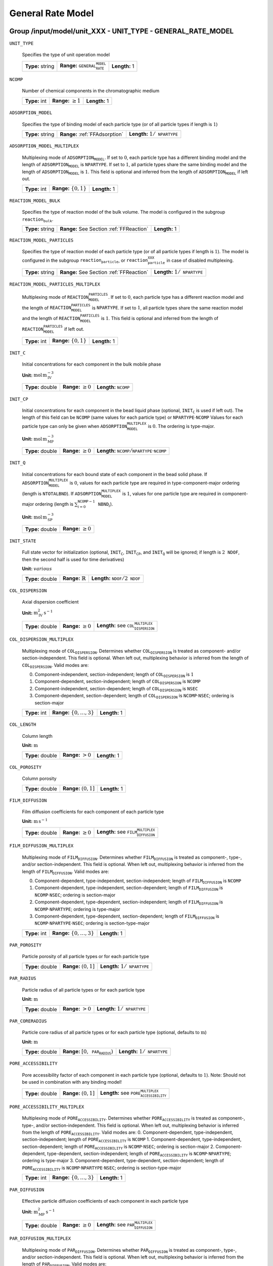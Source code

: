 .. _general_rate_model_config:

General Rate Model
==================

Group /input/model/unit_XXX - UNIT_TYPE - GENERAL_RATE_MODEL
------------------------------------------------------------

``UNIT_TYPE``

   Specifies the type of unit operation model
   
   ================  ==============================================  =============
   **Type:** string  **Range:** :math:`\texttt{GENERAL_RATE_MODEL}`  **Length:** 1
   ================  ==============================================  =============

``NCOMP``

   Number of chemical components in the chromatographic medium
   
   =============  =========================  =============
   **Type:** int  **Range:** :math:`\geq 1`  **Length:** 1
   =============  =========================  =============

``ADSORPTION_MODEL``

   Specifies the type of binding model of each particle type (or of all particle types if length is :math:`1`)
   
   ================  ==============================  =========================================
   **Type:** string  **Range:** :ref:`FFAdsorption`  **Length:** :math:`1 / \texttt{NPARTYPE}`
   ================  ==============================  =========================================

``ADSORPTION_MODEL_MULTIPLEX``

   Multiplexing mode of :math:`\texttt{ADSORPTION_MODEL}`. If set to :math:`0`, each particle type has a different binding model and the length of :math:`\texttt{ADSORPTION_MODEL}` is :math:`\texttt{NPARTYPE}`. If set to :math:`1`, all particle types share the same binding model and the length of :math:`\texttt{ADSORPTION_MODEL}` is :math:`1`.  This field is optional and inferred from the length of :math:`\texttt{ADSORPTION_MODEL}` if left out.
   
   =============  ===========================  =============
   **Type:** int  **Range:** :math:`\{0, 1\}`  **Length:** 1
   =============  ===========================  =============

``REACTION_MODEL_BULK``

   Specifies the type of reaction model of the bulk volume. The model is configured in the subgroup :math:`\texttt{reaction_bulk}`.
   
   ================  ========================================  =============
   **Type:** string  **Range:** See Section :ref:`FFReaction`  **Length:** 1
   ================  ========================================  =============

``REACTION_MODEL_PARTICLES``

   Specifies the type of reaction model of each particle type (or of all particle types if length is :math:`1`). The model is configured in the subgroup :math:`\texttt{reaction_particle}`, or :math:`\texttt{reaction_particle_XXX}` in case of disabled multiplexing.
   
   ================  ========================================  =========================================
   **Type:** string  **Range:** See Section :ref:`FFReaction`  **Length:** :math:`1 / \texttt{NPARTYPE}`
   ================  ========================================  =========================================

``REACTION_MODEL_PARTICLES_MULTIPLEX``

   Multiplexing mode of :math:`\texttt{REACTION_MODEL_PARTICLES}`. If set to :math:`0`, each particle type has a different reaction model and the length of :math:`\texttt{REACTION_MODEL_PARTICLES}` is :math:`\texttt{NPARTYPE}`. If set to :math:`1`, all particle types share the same reaction model and the length of :math:`\texttt{REACTION_MODEL_PARTICLES}` is :math:`1`.  This field is optional and inferred from the length of :math:`\texttt{REACTION_MODEL_PARTICLES}` if left out.
   
   =============  ===========================  =============
   **Type:** int  **Range:** :math:`\{0, 1\}`  **Length:** 1
   =============  ===========================  =============

``INIT_C``

   Initial concentrations for each component in the bulk mobile phase

   **Unit:** :math:`\mathrm{mol}\,\mathrm{m}_{\mathrm{IV}}^{-3}`
   
   ================  =========================  ==================================
   **Type:** double  **Range:** :math:`\geq 0`  **Length:** :math:`\texttt{NCOMP}`
   ================  =========================  ==================================

``INIT_CP``

   Initial concentrations for each component in the bead liquid phase (optional, :math:`\texttt{INIT_C}` is used if left out). The length of this field can be :math:`\texttt{NCOMP}` (same values for each particle type) or :math:`\texttt{NPARTYPE} \cdot \texttt{NCOMP}`  Values for each particle type can only be given when :math:`\texttt{ADSORPTION_MODEL_MULTIPLEX}` is :math:`0`. The ordering is type-major.

   **Unit:** :math:`\mathrm{mol}\,\mathrm{m}_{\mathrm{MP}}^{-3}`
   
   ================  =========================  ===========================================================================
   **Type:** double  **Range:** :math:`\geq 0`  **Length:** :math:`\texttt{NCOMP} / \texttt{NPARTYPE} \cdot \texttt{NCOMP}`
   ================  =========================  ===========================================================================

``INIT_Q``

   Initial concentrations for each bound state of each component in the bead solid phase. If :math:`\texttt{ADSORPTION_MODEL_MULTIPLEX}` is :math:`0`, values for each particle type are required in type-component-major ordering (length is :math:`\texttt{NTOTALBND}`). If :math:`\texttt{ADSORPTION_MODEL_MULTIPLEX}` is :math:`1`, values for one particle type are required in component-major ordering (length is :math:`\sum_{i = 0}^{\texttt{NCOMP} - 1} \texttt{NBND}_i`).

   **Unit:** :math:`\mathrm{mol}\,\mathrm{m}_{\mathrm{SP}}^{-3}`
   
   ================  =========================
   **Type:** double  **Range:** :math:`\geq 0`
   ================  =========================

``INIT_STATE``

   Full state vector for initialization (optional, :math:`\texttt{INIT_C}`, :math:`\texttt{INIT_CP}`, and :math:`\texttt{INIT_Q}` will be ignored; if length is :math:`2\texttt{NDOF}`, then the second half is used for time derivatives)

   **Unit:** :math:`various`
   
   ================  =============================  ==================================================
   **Type:** double  **Range:** :math:`\mathbb{R}`  **Length:** :math:`\texttt{NDOF} / 2\texttt{NDOF}`
   ================  =============================  ==================================================

``COL_DISPERSION``

   Axial dispersion coefficient

   **Unit:** :math:`\mathrm{m}_{\mathrm{IV}}^{2}\,\mathrm{s}^{-1}`
   
   ================  =========================  =========================================================
   **Type:** double  **Range:** :math:`\geq 0`  **Length:** see :math:`\texttt{COL_DISPERSION_MULTIPLEX}`
   ================  =========================  =========================================================

``COL_DISPERSION_MULTIPLEX``

   Multiplexing mode of :math:`\texttt{COL_DISPERSION}`. Determines whether :math:`\texttt{COL_DISPERSION}` is treated as component- and/or section-independent.  This field is optional. When left out, multiplexing behavior is inferred from the length of :math:`\texttt{COL_DISPERSION}`.  Valid modes are: 

   0. Component-independent, section-independent; length of :math:`\texttt{COL_DISPERSION}` is :math:`1` 
   1. Component-dependent, section-independent; length of :math:`\texttt{COL_DISPERSION}` is :math:`\texttt{NCOMP}` 
   2. Component-independent, section-dependent; length of :math:`\texttt{COL_DISPERSION}` is :math:`\texttt{NSEC}` 
   3. Component-dependent, section-dependent; length of :math:`\texttt{COL_DISPERSION}` is :math:`\texttt{NCOMP} \cdot \texttt{NSEC}`; ordering is section-major 
   
   =============  ===================================  =============
   **Type:** int  **Range:** :math:`\{0, \dots, 3 \}`  **Length:** 1
   =============  ===================================  =============

``COL_LENGTH``

   Column length

   **Unit:** :math:`\mathrm{m}`
   
   ================  ======================  =============
   **Type:** double  **Range:** :math:`> 0`  **Length:** 1
   ================  ======================  =============

``COL_POROSITY``

   Column porosity
   
   ================  ========================  =============
   **Type:** double  **Range:** :math:`(0,1]`  **Length:** 1
   ================  ========================  =============

``FILM_DIFFUSION``

   Film diffusion coefficients for each component of each particle type

   **Unit:** :math:`\mathrm{m}\,\mathrm{s}^{-1}`
   
   ================  =========================  =========================================================
   **Type:** double  **Range:** :math:`\geq 0`  **Length:** see :math:`\texttt{FILM_DIFFUSION_MULTIPLEX}`
   ================  =========================  =========================================================

``FILM_DIFFUSION_MULTIPLEX``

   Multiplexing mode of :math:`\texttt{FILM_DIFFUSION}`. Determines whether :math:`\texttt{FILM_DIFFUSION}` is treated as component-, type-, and/or section-independent.  This field is optional. When left out, multiplexing behavior is inferred from the length of :math:`\texttt{FILM_DIFFUSION}`.  Valid modes are: 

   0. Component-dependent, type-independent, section-independent; length of :math:`\texttt{FILM_DIFFUSION}` is :math:`\texttt{NCOMP}`
   1. Component-dependent, type-independent, section-dependent; length of :math:`\texttt{FILM_DIFFUSION}` is :math:`\texttt{NCOMP} \cdot \texttt{NSEC}`; ordering is section-major 
   2. Component-dependent, type-dependent, section-independent; length of :math:`\texttt{FILM_DIFFUSION}` is :math:`\texttt{NCOMP} \cdot \texttt{NPARTYPE}`; ordering is type-major 
   3. Component-dependent, type-dependent, section-dependent; length of :math:`\texttt{FILM_DIFFUSION}` is :math:`\texttt{NCOMP} \cdot \texttt{NPARTYPE} \cdot \texttt{NSEC}`; ordering is section-type-major 
   
   =============  ===================================  =============
   **Type:** int  **Range:** :math:`\{0, \dots, 3 \}`  **Length:** 1
   =============  ===================================  =============

``PAR_POROSITY``

   Particle porosity of all particle types or for each particle type
   
   ================  ========================  =========================================
   **Type:** double  **Range:** :math:`(0,1]`  **Length:** :math:`1 / \texttt{NPARTYPE}`
   ================  ========================  =========================================

``PAR_RADIUS``

   Particle radius of all particle types or for each particle type

   **Unit:** :math:`\mathrm{m}`
   
   ================  =====================  =========================================
   **Type:** double  **Range:** :math:`>0`  **Length:** :math:`1 / \texttt{NPARTYPE}`
   ================  =====================  =========================================

``PAR_CORERADIUS``

   Particle core radius of all particle types or for each particle type (optional, defaults to :math:`\mathrm{m}`)

   **Unit:** :math:`\mathrm{m}`
   
   ================  ===========================================  =========================================
   **Type:** double  **Range:** :math:`[0, \texttt{PAR_RADIUS})`  **Length:** :math:`1 / \texttt{NPARTYPE}`
   ================  ===========================================  =========================================

``PORE_ACCESSIBILITY``

   Pore accessibility factor of each component in each particle type (optional, defaults to :math:`1`).
   Note: Should not be used in combination with any binding model!
   
   ================  =========================  =============================================================
   **Type:** double  **Range:** :math:`(0, 1]`  **Length:** see :math:`\texttt{PORE_ACCESSIBILITY_MULTIPLEX}`
   ================  =========================  =============================================================

``PORE_ACCESSIBILITY_MULTIPLEX``

   Multiplexing mode of :math:`\texttt{PORE_ACCESSIBILITY}`. Determines whether :math:`\texttt{PORE_ACCESSIBILITY}` is treated as component-, type-, and/or section-independent. This field is optional. When left out, multiplexing behavior is inferred from the length of :math:`\texttt{PORE_ACCESSIBILITY}`. Valid modes are: 
   0. Component-dependent, type-independent, section-independent; length of :math:`\texttt{PORE_ACCESSIBILITY}` is :math:`\texttt{NCOMP}` 
   1. Component-dependent, type-independent, section-dependent; length of :math:`\texttt{PORE_ACCESSIBILITY}` is :math:`\texttt{NCOMP} \cdot \texttt{NSEC}`; ordering is section-major 
   2. Component-dependent, type-dependent, section-independent; length of :math:`\texttt{PORE_ACCESSIBILITY}` is :math:`\texttt{NCOMP} \cdot \texttt{NPARTYPE}`; ordering is type-major 
   3. Component-dependent, type-dependent, section-dependent; length of :math:`\texttt{PORE_ACCESSIBILITY}` is :math:`\texttt{NCOMP} \cdot \texttt{NPARTYPE} \cdot \texttt{NSEC}`; ordering is section-type-major 
   
   =============  ===================================  =============
   **Type:** int  **Range:** :math:`\{0, \dots, 3 \}`  **Length:** 1
   =============  ===================================  =============

``PAR_DIFFUSION``

   Effective particle diffusion coefficients of each component in each particle type

   **Unit:** :math:`\mathrm{m}_{\mathrm{MP}}^{2}\,\mathrm{s}^{-1}`
   
   ================  =========================  ========================================================
   **Type:** double  **Range:** :math:`\geq 0`  **Length:** see :math:`\texttt{PAR_DIFFUSION_MULTIPLEX}`
   ================  =========================  ========================================================

``PAR_DIFFUSION_MULTIPLEX``

   Multiplexing mode of :math:`\texttt{PAR_DIFFUSION}`. Determines whether :math:`\texttt{PAR_DIFFUSION}` is treated as component-, type-, and/or section-independent. This field is optional. When left out, multiplexing behavior is inferred from the length of :math:`\texttt{PAR_DIFFUSION}`. Valid modes are: 

   0. Component-dependent, type-independent, section-independent; length of :math:`\texttt{PAR_DIFFUSION}` is :math:`\texttt{NCOMP}` 
   1. Component-dependent, type-independent, section-dependent; length of :math:`\texttt{PAR_DIFFUSION}` is :math:`\texttt{NCOMP} \cdot \texttt{NSEC}`; ordering is section-major 
   2. Component-dependent, type-dependent, section-independent; length of :math:`\texttt{PAR_DIFFUSION}` is :math:`\texttt{NCOMP} \cdot \texttt{NPARTYPE}`; ordering is type-major 
   3. Component-dependent, type-dependent, section-dependent; length of :math:`\texttt{PAR_DIFFUSION}` is :math:`\texttt{NCOMP} \cdot \texttt{NPARTYPE} \cdot \texttt{NSEC}`; ordering is section-type-major 

   
   =============  ===================================  =============
   **Type:** int  **Range:** :math:`\{0, \dots, 3 \}`  **Length:** 1
   =============  ===================================  =============

``PAR_SURFDIFFUSION``

   Particle surface diffusion coefficients of each bound state of each component in each particle type (optional, defaults to all 0 :math:`\mathrm{m}_{\mathrm{SP}}^{2}\,\mathrm{s}^{-1}`)

   **Unit:** :math:`\mathrm{m}_{\mathrm{SP}}^{2}\,\mathrm{s}^{-1}`

   ================  =========================  ============================================================
   **Type:** double  **Range:** :math:`\geq 0`  **Length:** see :math:`\texttt{PAR_SURFDIFFUSION_MULTIPLEX}`
   ================  =========================  ============================================================
   
``PAR_SURFDIFFUSION_MULTIPLEX``
   Multiplexing mode of :math:`\texttt{PAR_SURFDIFFUSION}`. Determines whether :math:`\texttt{PAR_SURFDIFFUSION}` is treated as component-, type-, and/or section-independent. This field is optional. When left out, multiplexing behavior is inferred from the length of :math:`\texttt{PAR_SURFDIFFUSION}`. Valid modes are: 

   0. Component-dependent, type-independent, section-independent; length of :math:`\texttt{PAR_SURFDIFFUSION}` is :math:`\texttt{NBND}`; ordering is component-major 
   1. Component-dependent, type-independent, section-dependent; length of :math:`\texttt{PAR_SURFDIFFUSION}` is :math:`\texttt{NBND} \cdot \texttt{NSEC}`; ordering is section-component-major 
   2. Component-dependent, type-dependent, section-independent; length of :math:`\texttt{PAR_SURFDIFFUSION}` is :math:`\texttt{NTOTALBND}`; ordering is type-component-major 
   3. Component-dependent, type-dependent, section-dependent; length of :math:`\texttt{PAR_SURFDIFFUSION}` is :math:`\texttt{NTOTALBND} \cdot \texttt{NSEC}`; ordering is section-type-component-major 
   
``PAR_SURFDIFFUSION_MULTIPLEX``
   =============  ====================================  =============
   **Type:** int  **Range:** :math:`\{ 0, \dots, 3 \}`  **Length:** 1
   =============  ====================================  =============

``PAR_SURFDIFFUSION_DEP``

   Parameter dependence of :math:`\texttt{PAR_SURFDIFFUSION}`. Valid dependencies are:

   - :math:`\texttt{NONE}` Original parameter is used unmodified.
   - :math:`\texttt{LIQUID_SALT_EXPONENTIAL}` Original parameter is modified by exponential law of liquid phase salt concentration.
   - :math:`\texttt{LIQUID_SALT_POWER}` Original parameter is modified by power law of liquid phase salt concentration.
   - :math:`\texttt{LIQUID_SALT_COLLOIDAL_AFFINITY}` Original parameter is modified by colloidal binding affinity based on liquid phase salt concentration.

   Optional: If left out, no parameter dependence is assumed and the original surface diffusion coefficients are used unmodified.

   
   ================  =========================================
   **Type:** string  **Length:** :math:`1 / \texttt{NPARTYPE}`
   ================  =========================================

``PAR_SURFDIFFUSION_EXPFACTOR``

   Factor :math:`\texttt{p1}` in exponential law particle surface diffusion relation
   :math:`D_{s, i, m} = \tilde{D}_{s, i, m} p_{1, i, m} exp \left(p_{2, i, m} c_{0}^{p} \right)`
   where :math:`\tilde{D}_{s, i, m}` is the original surface diffusion coefficient. Only required if :math:`\texttt{PAR_SURFDIFFUSION_DEP}` is :math:`\texttt{LIQUID_SALT_EXPONENTIAL}`.
   
   ================  =========================  ===================================
   **Type:** double  **Range:** :math:`\geq 0`  **Length:** :math:`\texttt{NBOUND}`
   ================  =========================  ===================================

``PAR_SURFDIFFUSION_EXPARGMULT``

   Factor :math:`\texttt{p2}` in exponential law particle surface diffusion relation
   :math:`D_{s, i, m} = \tilde{D}_{s, i, m} p_{1, i, m} exp \left(p_{2, i, m} c_{0}^{p} \right)`
   where :math:`\tilde{D}_{s, i, m}` is the original surface diffusion coefficient. Only required if :math:`\texttt{PAR_SURFDIFFUSION_DEP}` is :math:`\texttt{LIQUID_SALT_EXPONENTIAL}`.
   
   ================  =============================  ===================================
   **Type:** double  **Range:** :math:`\mathbb{R}`  **Length:** :math:`\texttt{NBOUND}`
   ================  =============================  ===================================

``PAR_SURFDIFFUSION_POWFACTOR``

   Factor :math:`\texttt{p1}` in power law particle surface diffusion relation
   :math:`D_{s, i, m} = \tilde{D}_{s, i, m} p_{1, i, m} \left( c_{0}^{p} \right)^{p_{2, i, m}}`
   where :math:`\tilde{D}_{s, i, m}` is the original surface diffusion coefficient. Only required if :math:`\texttt{PAR_SURFDIFFUSION_DEP}` is :math:`\texttt{LIQUID_SALT_POWER}`.
   
   ================  =========================  ===================================
   **Type:** double  **Range:** :math:`\geq 0`  **Length:** :math:`\texttt{NBOUND}`
   ================  =========================  ===================================

``PAR_SURFDIFFUSION_POWEXP``

   Fjactor :math:`\texttt{p2}` in power law particle surface diffusion relation
   :math:`D_{s, i, m} = \tilde{D}_{s, i, m} p_{1, i, m} \left( c_{0}^{p} \right)^{p_{2, i, m}}`
   where :math:`\tilde{D}_{s, i, m}` is the original surface diffusion coefficient. Only required if :math:`\texttt{PAR_SURFDIFFUSION_DEP}` is :math:`\texttt{LIQUID_SALT_POWER}`.
   
   ================  =============================  ===================================
   **Type:** double  **Range:** :math:`\mathbb{R}`  **Length:** :math:`\texttt{NBOUND}`
   ================  =============================  ===================================

``PAR_SURFDIFFUSION_LOGKEQFACTOR``

   Factor :math:`\texttt{p1}` in colloidal affinity law particle surface diffusion relation
   :math:`D_{s, i, m} = \tilde{D}_{s, i, m} \left[  p_{4, i, m} \left( k_{i, m} \left( c_{0}^{p} \right) \right)^{p_{5, i, m}} p_{6, i, m} exp \left( p_{7, i, m} k_{i, m} \left( c_{0}^{p} \right) \right) \right]`
   where :math:`\tilde{D}_{s, i, m}` is the original surface diffusion coefficient and 
   :math:`k_{i, m} \left( c_{0}^{p} \right) = p_{1, i, m}\left( c_{0}^{p} \right)^{p_{2, i, m}} + p_{3, i, m}`.
   Only required if :math:`\texttt{PAR_SURFDIFFUSION_DEP}` is :math:`\texttt{LIQUID_SALT_COLLOIDAL_AFFINITY}`.
   
   ================  =============================  ===================================
   **Type:** double  **Range:** :math:`\mathbb{R}`  **Length:** :math:`\texttt{NBOUND}`
   ================  =============================  ===================================

``PAR_SURFDIFFUSION_LOGKEQEXP``

   Factor :math:`\texttt{p2}` in colloidal affinity law particle surface diffusion relation
   :math:`D_{s, i, m} = \tilde{D}_{s, i, m} \left[  p_{4, i, m} \left( k_{i, m} \left( c_{0}^{p} \right) \right)^{p_{5, i, m}} p_{6, i, m} exp \left( p_{7, i, m} k_{i, m} \left( c_{0}^{p} \right) \right) \right]`
   where :math:`\tilde{D}_{s, i, m}` is the original surface diffusion coefficient and 
   :math:`k_{i, m} \left( c_{0}^{p} \right) = p_{1, i, m}\left( c_{0}^{p} \right)^{p_{2, i, m}} + p_{3, i, m}`.
   Only required if :math:`\texttt{PAR_SURFDIFFUSION_DEP}` is :math:`\texttt{LIQUID_SALT_COLLOIDAL_AFFINITY}`.
   
   ================  =============================  ===================================
   **Type:** double  **Range:** :math:`\mathbb{R}`  **Length:** :math:`\texttt{NBOUND}`
   ================  =============================  ===================================

``PAR_SURFDIFFUSION_LOGKEQCONST``

   Factor :math:`\texttt{p3}` in colloidal affinity law particle surface diffusion relation
   :math:`D_{s, i, m} = \tilde{D}_{s, i, m} \left[  p_{4, i, m} \left( k_{i, m} \left( c_{0}^{p} \right) \right)^{p_{5, i, m}} p_{6, i, m} exp \left( p_{7, i, m} k_{i, m} \left( c_{0}^{p} \right) \right) \right]`
   where :math:`\tilde{D}_{s, i, m}` is the original surface diffusion coefficient and 
   :math:`k_{i, m} \left( c_{0}^{p} \right) = p_{1, i, m}\left( c_{0}^{p} \right)^{p_{2, i, m}} + p_{3, i, m}`.
   Only required if :math:`\texttt{PAR_SURFDIFFUSION_DEP}` is :math:`\texttt{LIQUID_SALT_COLLOIDAL_AFFINITY}`.
   
   ================  =============================  ===================================
   **Type:** double  **Range:** :math:`\mathbb{R}`  **Length:** :math:`\texttt{NBOUND}`
   ================  =============================  ===================================

``PAR_SURFDIFFUSION_POWFACTOR``

   Factor :math:`\texttt{p4}` in colloidal affinity law particle surface diffusion relation
   :math:`D_{s, i, m} = \tilde{D}_{s, i, m} \left[  p_{4, i, m} \left( k_{i, m} \left( c_{0}^{p} \right) \right)^{p_{5, i, m}} p_{6, i, m} exp \left( p_{7, i, m} k_{i, m} \left( c_{0}^{p} \right) \right) \right]`
   where :math:`\tilde{D}_{s, i, m}` is the original surface diffusion coefficient and 
   :math:`k_{i, m} \left( c_{0}^{p} \right) = p_{1, i, m}\left( c_{0}^{p} \right)^{p_{2, i, m}} + p_{3, i, m}`.
   Only required if :math:`\texttt{PAR_SURFDIFFUSION_DEP}` is :math:`\texttt{LIQUID_SALT_COLLOIDAL_AFFINITY}`.
   
   ================  =============================  ===================================
   **Type:** double  **Range:** :math:`\mathbb{R}`  **Length:** :math:`\texttt{NBOUND}`
   ================  =============================  ===================================

``PAR_SURFDIFFUSION_POWEXP``

   Factor :math:`\texttt{p5}` in colloidal affinity law particle surface diffusion relation
   :math:`D_{s, i, m} = \tilde{D}_{s, i, m} \left[  p_{4, i, m} \left( k_{i, m} \left( c_{0}^{p} \right) \right)^{p_{5, i, m}} p_{6, i, m} exp \left( p_{7, i, m} k_{i, m} \left( c_{0}^{p} \right) \right) \right]`
   where :math:`\tilde{D}_{s, i, m}` is the original surface diffusion coefficient and 
   :math:`k_{i, m} \left( c_{0}^{p} \right) = p_{1, i, m}\left( c_{0}^{p} \right)^{p_{2, i, m}} + p_{3, i, m}`.
   Only required if :math:`\texttt{PAR_SURFDIFFUSION_DEP}` is :math:`\texttt{LIQUID_SALT_COLLOIDAL_AFFINITY}`.
   
   ================  =============================  ===================================
   **Type:** double  **Range:** :math:`\mathbb{R}`  **Length:** :math:`\texttt{NBOUND}`
   ================  =============================  ===================================

   ``PAR_SURFDIFFUSION_EXPFACTOR``
   :math:`D_{s, i, m} = \tilde{D}_{s, i, m} \left[  p_{4, i, m} \left( k_{i, m} \left( c_{0}^{p} \right) \right)^{p_{5, i, m}} p_{6, i, m} exp \left( p_{7, i, m} k_{i, m} \left( c_{0}^{p} \right) \right) \right]`
   where :math:`\tilde{D}_{s, i, m}` is the original surface diffusion coefficient and 
   :math:`k_{i, m} \left( c_{0}^{p} \right) = p_{1, i, m}\left( c_{0}^{p} \right)^{p_{2, i, m}} + p_{3, i, m}`.
   Only required if :math:`\texttt{PAR_SURFDIFFUSION_DEP}` is :math:`\texttt{LIQUID_SALT_COLLOIDAL_AFFINITY}`.
   
   ================  =============================  ===================================
   **Type:** double  **Range:** :math:`\mathbb{R}`  **Length:** :math:`\texttt{NBOUND}`
   ================  =============================  ===================================

``PAR_SURFDIFFUSION_POWEXP``

   Factor :math:`\texttt{p5}` in colloidal affinity law particle surface diffusion relation
   :math:`D_{s, i, m} = \tilde{D}_{s, i, m} \left[  p_{4, i, m} \left( k_{i, m} \left( c_{0}^{p} \right) \right)^{p_{5, i, m}} p_{6, i, m} exp \left( p_{7, i, m} k_{i, m} \left( c_{0}^{p} \right) \right) \right]`
   where :math:`\tilde{D}_{s, i, m}` is the original surface diffusion coefficient and 
   :math:`k_{i, m} \left( c_{0}^{p} \right) = p_{1, i, m}\left( c_{0}^{p} \right)^{p_{2, i, m}} + p_{3, i, m}`.
   Only required if :math:`\texttt{PAR_SURFDIFFUSION_DEP}` is :math:`\texttt{LIQUID_SALT_COLLOIDAL_AFFINITY}`.
   
   ================  =============================  ===================================
   **Type:** double  **Range:** :math:`\mathbb{R}`  **Length:** :math:`\texttt{NBOUND}`
   ================  =============================  ===================================

``VELOCITY``

   Interstitial velocity of the mobile phase (optional if :math:`\texttt{CROSS_SECTION_AREA}` is present, see Section :ref:`MUOPGRMflow`)
   **Unit:** :math:`\mathrm{m}\,\mathrm{s}^{-1}`
   
   ================  =============================  =======================================
   **Type:** double  **Range:** :math:`\mathbb{R}`  **Length:** :math:`1 / \texttt{NSEC}`
   ================  =============================  =======================================

``CROSS_SECTION_AREA``

   Cross section area of the column (optional if :math:`\texttt{VELOCITY}` is present, see Section :ref:`MUOPGRMflow`)
   **Unit:** :math:`\mathrm{m}^{2}`
   
   ================  =====================  =============
   **Type:** double  **Range:** :math:`>0`  **Length:** 1
   ================  =====================  =============

``PAR_TYPE_VOLFRAC``

   Volume fractions of the particle types. The volume fractions can be set for all axial cells together or for each individual axial cell. For each cell, the volume fractions have to sum to :math:`1`. In case of a spatially inhomogeneous setting, the data is expected in cell-major ordering and the :math:`\texttt{SENS_SECTION}` field is used for indexing the axial cell when specifying parameter sensitivities.  This field is optional in case of only one particle type.
   
   ================  ========================  =============================================================================
   **Type:** double  **Range:** :math:`[0,1]`  **Length:** :math:`\texttt{NPARTYPE} / \texttt{NCOL} \cdot \texttt{NPARTYPE}`
   ================  ========================  =============================================================================



Discretization Methods
----------------------

CADET has two discretization frameworks available, Finite Volumes (FV) and Discontinuous Galerkin (DG), only one needs to be specified. Both methods approximate the same solution to the same underlying model but can differ regarding computational performance.

Group /input/model/unit_XXX/discretization - UNIT_TYPE - GENERAL_RATE_MODEL
----------------------------------------------------------------------------------------
Finite Volumes (Default)
------------------------

``NCOL``

   Number of axial column discretization points
   
   =============  =========================  =============
   **Type:** int  **Range:** :math:`\geq 1`  **Length:** 1
   =============  =========================  =============

``NPARTYPE``

   Number of particle types. Optional, inferred from the length of :math:`\texttt{NPAR}` or :math:`\texttt{NBOUND}` if left out.
   
   =============  =========================  =============
   **Type:** int  **Range:** :math:`\geq 1`  **Length:** 1
   =============  =========================  =============

``NPAR``

   Number of particle (radial) discretization points for each particle type
   
   =============  =========================  =================================================
   **Type:** int  **Range:** :math:`\geq 1`  **Length:** :math:`1` / :math:`\texttt{NPARTYPE}`
   =============  =========================  =================================================

``NBOUND``

   Number of bound states for each component in each particle type in type-major ordering
   
   =============  =========================  ===================================================================================
   **Type:** int  **Range:** :math:`\geq 0`  **Length:** :math:`\texttt{NCOMP}` / :math:`\texttt{NPARTYPE} \cdot \texttt{NCOMP}`
   =============  =========================  ===================================================================================

``PAR_GEOM``

   Specifies the particle geometry for all or each particle type. Valid values are :math:`\texttt{SPHERE}`, :math:`\texttt{CYLINDER}`, :math:`\texttt{SLAB}`. Optional, defaults to :math:`\texttt{SPHERE}`.
   
   ================  =================================================
   **Type:** string  **Length:** :math:`1` / :math:`\texttt{NPARTYPE}`
   ================  =================================================

``PAR_DISC_TYPE``

   Specifies the discretization scheme inside the particles for all or each particle type. Valid values are :math:`\texttt{EQUIDISTANT_PAR}`, :math:`\texttt{EQUIVOLUME_PAR}`, and :math:`\texttt{USER_DEFINED_PAR}`.
   
   ================  =================================================
   **Type:** string  **Length:** :math:`1` / :math:`\texttt{NPARTYPE}`
   ================  =================================================

``PAR_DISC_VECTOR``

   Node coordinates for the cell boundaries (ignored if :math:`\texttt{PAR_DISC_TYPE} \neq \texttt{USER_DEFINED_PAR}`). The coordinates are relative and have to include the endpoints :math:`0` and :math:`1`. They are later linearly mapped to the true radial range :math:`[r_{c,j}, r_{p,j}]`. The coordinates for each particle type are appended to one long vector in type-major ordering.
   
   ================  ========================  ================================================
   **Type:** double  **Range:** :math:`[0,1]`  **Length:** :math:`\sum_i (\texttt{NPAR}_i + 1)`
   ================  ========================  ================================================

``PAR_BOUNDARY_ORDER``

   Order of accuracy of outer particle boundary condition. Optional, defaults to :math:`2`.
   
   =============  ============================  =============
   **Type:** int  **Range:** :math:`\{ 1,2 \}`  **Length:** 1
   =============  ============================  =============

``USE_ANALYTIC_JACOBIAN``

   Determines whether analytically computed Jacobian matrix (faster) is used (value is :math:`1`) instead of Jacobians generated by algorithmic differentiation (slower, value is :math:`0`)
   
   =============  ===========================  =============
   **Type:** int  **Range:** :math:`\{0, 1\}`  **Length:** 1
   =============  ===========================  =============

``RECONSTRUCTION``

   Type of reconstruction method for fluxes
   
   ================  ================================  =============
   **Type:** string  **Range:** :math:`\texttt{WENO}`  **Length:** 1
   ================  ================================  =============

``GS_TYPE``

   Type of Gram-Schmidt orthogonalization, see IDAS guide Section 4.5.7.3, p. 41f. A value of :math:`0` enables classical Gram-Schmidt, a value of 1 uses modified Gram-Schmidt.
   
   =============  ===========================  =============
   **Type:** int  **Range:** :math:`\{0, 1\}`  **Length:** 1
   =============  ===========================  =============

``MAX_KRYLOV``

   Defines the size of the Krylov subspace in the iterative linear GMRES solver (0: :math:`\texttt{MAX_KRYLOV} = \texttt{NCOL} \cdot \texttt{NCOMP} \cdot \texttt{NPARTYPE}`)
   
   =============  ============================================================================================  =============
   **Type:** int  **Range:** :math:`\{0, \dots, \texttt{NCOL} \cdot \texttt{NCOMP} \cdot \texttt{NPARTYPE} \}`  **Length:** 1
   =============  ============================================================================================  =============

``MAX_RESTARTS``

   Maximum number of restarts in the GMRES algorithm. If lack of memory is not an issue, better use a larger Krylov space than restarts.
   
   =============  =========================  =============
   **Type:** int  **Range:** :math:`\geq 0`  **Length:** 1
   =============  =========================  =============

``SCHUR_SAFETY``

   Schur safety factor; Influences the tradeoff between linear iterations and nonlinear error control; see IDAS guide Section~2.1 and 5.
   
   ================  =========================  =============
   **Type:** double  **Range:** :math:`\geq 0`  **Length:** 1
   ================  =========================  =============

``FIX_ZERO_SURFACE_DIFFUSION``

   Determines whether the surface diffusion parameters :math:`\texttt{PAR_SURFDIFFUSION}` are fixed if the parameters are zero. If the parameters are fixed to zero (:math:`\texttt{FIX_ZERO_SURFACE_DIFFUSION} = 1`, :math:`\texttt{PAR_SURFDIFFUSION} = 0`), the parameters must not become non-zero during this or subsequent simulation runs. The internal data structures are optimized for a more efficient simulation.  This field is optional and defaults to :math:`0` (optimization disabled in favor of flexibility).
   
   =============  ===========================  =============
   **Type:** int  **Range:** :math:`\{0, 1\}`  **Length:** 1
   =============  ===========================  =============

For further discretization parameters, see also :ref:`flux_restruction_methods`, and :ref:`non_consistency_solver_parameters`.

Group /input/model/unit_XXX/discretization - UNIT_TYPE - GENERAL_RATE_MODEL_DG
----------------------------------------------------------------------------------------
Discontinuous Galerkin
----------------------

``POLYDEG``

   DG polynomial degree. Optional, defaults to 4. The total number of axial discrete points is given by (``POLYDEG`` + 1 ) * ``NCOL``.
   
   =============  =========================  =============
   **Type:** int  **Range:** :math:`\geq 1`  **Length:** 1
   =============  =========================  =============

``NCOL``

   Number of axial column discretization DG cells\elements. The total number of axial discrete points is given by (``POLYDEG`` + 1 ) * ``NCOL``.
   
   =============  =========================  =============
   **Type:** int  **Range:** :math:`\geq 1`  **Length:** 1
   =============  =========================  =============

``EXACT_INTEGRATION``

   Specifies the DG integration method. Optional, defaults to 0: Choose 1 for exact integration (more accurate but slower), 0 for LGL quadrature (less accurate but faster, typically more performant).
   
   =============  ===========================  =============
   **Type:** int  **Range:** :math:`\{0, 1\}`  **Length:** 1
   =============  ===========================  =============

``NPARTYPE``

   Number of particle types. Optional, inferred from the length of :math:`\texttt{NPAR}` or :math:`\texttt{NBOUND}` if left out.
   
   =============  =========================  =============
   **Type:** int  **Range:** :math:`\geq 1`  **Length:** 1
   =============  =========================  =============

``PARPOLYDEG``

   DG particle (radial) polynomial degree. Optional, defaults to 3. The total number of particle (radial) discrete points is given by (``PARPOLYDEG`` + 1 ) * ``NPARCELL``.
   
   =============  =========================  =============
   **Type:** int  **Range:** :math:`\geq 1`  **Length:** 1
   =============  =========================  =============

``NPARCELL``

   Number of particle (radial) discretization DG cells for each particle type. For the particle discretization, it is usually most performant to fix ``NPARCELL`` = 1 and to increase the polynomial degree for more accuracy.
   
   =============  =========================  =================================================
   **Type:** int  **Range:** :math:`\geq 1`  **Length:** :math:`1` / :math:`\texttt{NPARTYPE}`
   =============  =========================  =================================================

``NBOUND``

   Number of bound states for each component
   
   =============  =========================  ==================================
   **Type:** int  **Range:** :math:`\geq 0`  **Length:** :math:`\texttt{NCOMP}`
   =============  =========================  ==================================
   
``PAR_GEOM``

   Specifies the particle geometry for all or each particle type. Valid values are :math:`\texttt{SPHERE}`, :math:`\texttt{CYLINDER}`, :math:`\texttt{SLAB}`. Optional, defaults to :math:`\texttt{SPHERE}`.
   
   ================  =================================================
   **Type:** string  **Length:** :math:`1` / :math:`\texttt{NPARTYPE}`
   ================  =================================================

``PAR_DISC_TYPE``

   Specifies the discretization scheme inside the particles for all or each particle type. Valid values are :math:`\texttt{EQUIDISTANT_PAR}`, :math:`\texttt{EQUIVOLUME_PAR}`, and :math:`\texttt{USER_DEFINED_PAR}`.
   
   ================  =================================================
   **Type:** string  **Length:** :math:`1` / :math:`\texttt{NPARTYPE}`
   ================  =================================================

``PAR_DISC_VECTOR``

   Node coordinates for the cell boundaries (ignored if :math:`\texttt{PAR_DISC_TYPE} \neq \texttt{USER_DEFINED_PAR}`). The coordinates are relative and have to include the endpoints :math:`0` and :math:`1`. They are later linearly mapped to the true radial range :math:`[r_{c,j}, r_{p,j}]`. The coordinates for each particle type are appended to one long vector in type-major ordering.
   
   ================  ========================  ================================================
   **Type:** double  **Range:** :math:`[0,1]`  **Length:** :math:`\sum_i (\texttt{NPAR}_i + 1)`
   ================  ========================  ================================================

``USE_ANALYTIC_JACOBIAN``

   Determines whether analytically computed Jacobian matrix (faster) is used (value is 1) instead of Jacobians generated by algorithmic differentiation (slower, value is 0)
   
   =============  ===========================  =============
   **Type:** int  **Range:** :math:`\{0, 1\}`  **Length:** 1
   =============  ===========================  =============
